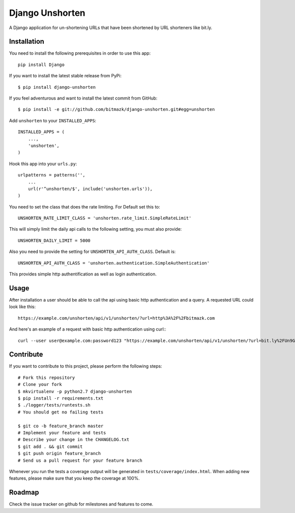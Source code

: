 Django Unshorten
================

A Django application for un-shortening URLs that have been shortened by
URL shorteners like bit.ly.


Installation
------------

You need to install the following prerequisites in order to use this app::

    pip install Django

If you want to install the latest stable release from PyPi::

    $ pip install django-unshorten

If you feel adventurous and want to install the latest commit from GitHub::

    $ pip install -e git://github.com/bitmazk/django-unshorten.git#egg=unshorten

Add ``unshorten`` to your ``INSTALLED_APPS``::

    INSTALLED_APPS = (
        ...,
        'unshorten',
    )

Hook this app into your ``urls.py``::

    urlpatterns = patterns('',
        ...
        url(r'^unshorten/$', include('unshorten.urls')),
    )

You need to set the class that does the rate limiting.
For Default set this to: ::

    UNSHORTEN_RATE_LIMIT_CLASS = 'unshorten.rate_limit.SimpleRateLimit'

This will simply limit the daily api calls to the following setting, you must
also provide::

    UNSHORTEN_DAILY_LIMIT = 5000


Also you need to provide the setting for ``UNSHORTEN_API_AUTH_CLASS``.
Default is: ::

    UNSHORTEN_API_AUTH_CLASS = 'unshorten.authentication.SimpleAuthentication'

This provides simple http authentification as well as login authentication.


Usage
-----

After installation a user should be able to call the api using basic http
authentication and a query. A requested URL could look like this: ::

    https://example.com/unshorten/api/v1/unshorten/?url=http%3A%2F%2Fbitmazk.com 
    
And here's an example of a request with basic http authentication using curl:::

    curl --user user@example.com:password123 "https://example.com/unshorten/api/v1/unshorten/?url=bit.ly%2FUn9Gns"


Contribute
----------

If you want to contribute to this project, please perform the following steps::

    # Fork this repository
    # Clone your fork
    $ mkvirtualenv -p python2.7 django-unshorten
    $ pip install -r requirements.txt
    $ ./logger/tests/runtests.sh
    # You should get no failing tests

    $ git co -b feature_branch master
    # Implement your feature and tests
    # Describe your change in the CHANGELOG.txt
    $ git add . && git commit
    $ git push origin feature_branch
    # Send us a pull request for your feature branch

Whenever you run the tests a coverage output will be generated in
``tests/coverage/index.html``. When adding new features, please make sure that
you keep the coverage at 100%.


Roadmap
-------

Check the issue tracker on github for milestones and features to come.
